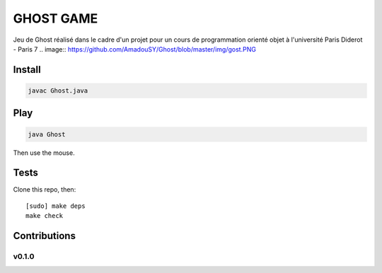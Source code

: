 ========
GHOST GAME
========
Jeu de Ghost réalisé dans le cadre d'un projet pour un cours de programmation orienté objet à l'université Paris Diderot - Paris 7
.. image:: https://github.com/AmadouSY/Ghost/blob/master/img/gost.PNG

Install
-------
.. code-block::

    javac Ghost.java

Play
----

.. code-block::

    java Ghost

Then use the mouse.


Tests
-----

Clone this repo, then: ::

    [sudo] make deps
    make check


Contributions
-------------

v0.1.0
~~~~~~
